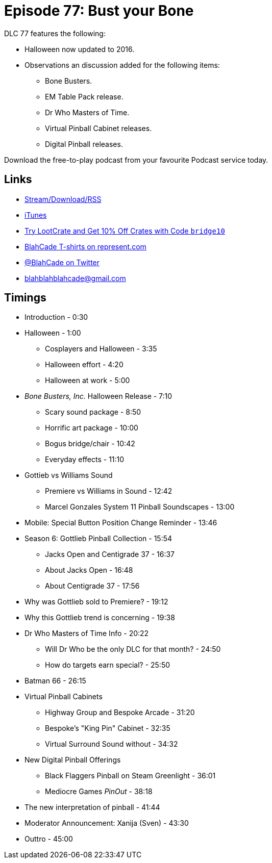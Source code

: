= Episode 77: Bust your Bone
:hp-tags:
:hp-image: logo.png

DLC 77 features the following:

* Halloween now updated to 2016.
* Observations an discussion added for the following items:
** Bone Busters.
** EM Table Pack release.
** Dr Who Masters of Time.
** Virtual Pinball Cabinet releases.
** Digital Pinball releases.

Download the free-to-play podcast from your favourite Podcast service today.

== Links

* http://shoutengine.com/BlahCadePodcast/bust-your-bone-25684[Stream/Download/RSS]
* https://itunes.apple.com/us/podcast/blahcade-podcast/id1039748922?mt=2[iTunes]
* http://trylootcrate.com/blahcade[Try LootCrate and Get 10% Off Crates with Code `bridge10`]
* https://represent.com/blahcade-shirt[BlahCade T-shirts on represent.com]
* https://twitter.com/blahcade[@BlahCade on Twitter]
* blahblahblahcade@gmail.com

== Timings

* Introduction - 0:30
* Halloween - 1:00
** Cosplayers and Halloween - 3:35
** Halloween effort - 4:20
** Halloween at work - 5:00
* _Bone Busters, Inc._ Halloween Release - 7:10
** Scary sound package - 8:50
** Horrific art package - 10:00
** Bogus bridge/chair - 10:42
** Everyday effects - 11:10
* Gottieb vs Williams Sound
** Premiere vs Williams in Sound - 12:42
** Marcel Gonzales System 11 Pinball Soundscapes - 13:00
* Mobile: Special Button Position Change Reminder - 13:46
* Season 6: Gottlieb Pinball Collection - 15:54
** Jacks Open and Centigrade 37 - 16:37
** About Jacks Open - 16:48
** About Centigrade 37 - 17:56
* Why was Gottlieb sold to Premiere? - 19:12
* Why this Gottlieb trend is concerning - 19:38
* Dr Who Masters of Time Info - 20:22
** Will Dr Who be the only DLC for that month? - 24:50
** How do targets earn special? - 25:50
* Batman 66 - 26:15
* Virtual Pinball Cabinets
** Highway Group and Bespoke Arcade - 31:20
** Bespoke's "King Pin" Cabinet - 32:35
** Virtual Surround Sound without - 34:32
* New Digital Pinball Offerings
** Black Flaggers Pinball on Steam Greenlight - 36:01
** Mediocre Games _PinOut_ - 38:18
* The new interpretation of pinball - 41:44
* Moderator Announcement: Xanija (Sven) - 43:30
* Outtro - 45:00
